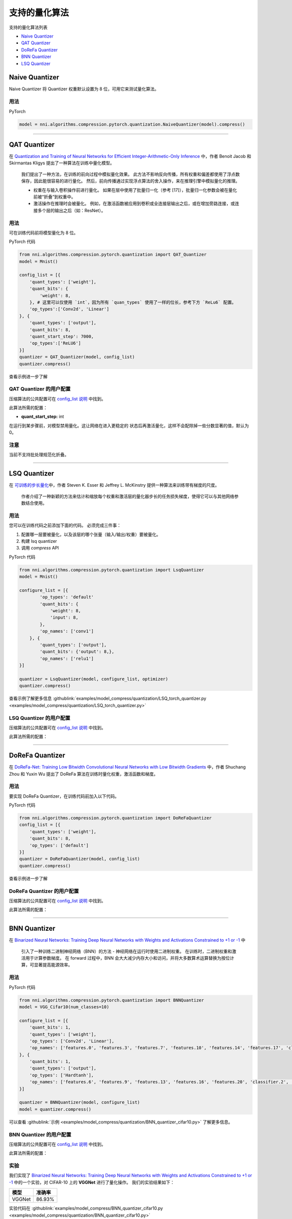 支持的量化算法
========================================

支持的量化算法列表


* `Naive Quantizer <#naive-quantizer>`__
* `QAT Quantizer <#qat-quantizer>`__
* `DoReFa Quantizer <#dorefa-quantizer>`__
* `BNN Quantizer <#bnn-quantizer>`__
* `LSQ Quantizer <#lsq-quantizer>`__

Naive Quantizer
---------------

Naive Quantizer 将 Quantizer 权重默认设置为 8 位，可用它来测试量化算法。

用法
^^^^^

PyTorch

.. code-block:: python

   model = nni.algorithms.compression.pytorch.quantization.NaiveQuantizer(model).compress()

----

QAT Quantizer
-------------

在 `Quantization and Training of Neural Networks for Efficient Integer-Arithmetic-Only Inference <http://openaccess.thecvf.com/content_cvpr_2018/papers/Jacob_Quantization_and_Training_CVPR_2018_paper.pdf>`__ 中，作者 Benoit Jacob 和 Skirmantas Kligys 提出了一种算法在训练中量化模型。

..

   我们提出了一种方法，在训练的前向过程中模拟量化效果。 此方法不影响反向传播，所有权重和偏差都使用了浮点数保存，因此能很容易的进行量化。 然后，前向传播通过实现浮点算法的舍入操作，来在推理引擎中模拟量化的推理。


   * 权重在与输入卷积操作前进行量化。 如果在层中使用了批量归一化（参考 [17]），批量归一化参数会被在量化前被“折叠”到权重中。
   * 激活操作在推理时会被量化。 例如，在激活函数被应用到卷积或全连接层输出之后，或在增加旁路连接，或连接多个层的输出之后（如：ResNet）。


用法
^^^^^

可在训练代码前将模型量化为 8 位。

PyTorch 代码

.. code-block:: python

   from nni.algorithms.compression.pytorch.quantization import QAT_Quantizer
   model = Mnist()

   config_list = [{
       'quant_types': ['weight'],
       'quant_bits': {
           'weight': 8,
       }, # 这里可以仅使用 `int`，因为所有 `quan_types` 使用了一样的位长，参考下方 `ReLu6` 配置。
       'op_types':['Conv2d', 'Linear']
   }, {
       'quant_types': ['output'],
       'quant_bits': 8,
       'quant_start_step': 7000,
       'op_types':['ReLU6']
   }]
   quantizer = QAT_Quantizer(model, config_list)
   quantizer.compress()

查看示例进一步了解

QAT Quantizer 的用户配置
^^^^^^^^^^^^^^^^^^^^^^^^^^^^^^^^^^^^

压缩算法的公共配置可在 `config_list 说明 <./QuickStart.rst>`__ 中找到。

此算法所需的配置：


* **quant_start_step:** int

在运行到某步骤前，对模型禁用量化。这让网络在进入更稳定的
状态后再激活量化，这样不会配除掉一些分数显著的值，默认为 0。

注意
^^^^

当前不支持批处理规范化折叠。

----

LSQ Quantizer
-------------

在 `可训练的步长量化 <https://arxiv.org/pdf/1902.08153.pdf>`__\ 中，作者 Steven K. Esser 和 Jeffrey L. McKinstry 提供一种算法来训练带有梯度的尺度。

..

   作者介绍了一种新颖的方法来估计和缩放每个权重和激活层的量化器步长的任务损失梯度，使得它可以与其他网络参数结合使用。


用法
^^^^^
您可以在训练代码之前添加下面的代码。 必须完成三件事：


1. 配置哪一层要被量化，以及该层的哪个张量（输入/输出/权重）要被量化。
2. 构建 lsq quantizer
3. 调用 `compress` API


PyTorch 代码

.. code-block:: python

    from nni.algorithms.compression.pytorch.quantization import LsqQuantizer
    model = Mnist()

    configure_list = [{
            'op_types': 'default'
            'quant_bits': {
                'weight': 8,
                'input': 8,
            },
            'op_names': ['conv1']
        }, {
            'quant_types': ['output'],
            'quant_bits': {'output': 8,},
            'op_names': ['relu1']
    }]

    quantizer = LsqQuantizer(model, configure_list, optimizer)
    quantizer.compress()

查看示例了解更多信息 :githublink:`examples/model_compress/quantization/LSQ_torch_quantizer.py <examples/model_compress/quantization/LSQ_torch_quantizer.py>`

LSQ Quantizer 的用户配置
^^^^^^^^^^^^^^^^^^^^^^^^^^^^^^^^^^^^

压缩算法的公共配置可在 `config_list 说明 <./QuickStart.rst>`__ 中找到。

此算法所需的配置：


----

DoReFa Quantizer
----------------

在 `DoReFa-Net: Training Low Bitwidth Convolutional Neural Networks with Low Bitwidth Gradients <https://arxiv.org/abs/1606.06160>`__ 中，作者 Shuchang Zhou 和 Yuxin Wu 提出了 DoReFa 算法在训练时量化权重，激活函数和梯度。

用法
^^^^^

要实现 DoReFa Quantizer，在训练代码前加入以下代码。

PyTorch 代码

.. code-block:: python

   from nni.algorithms.compression.pytorch.quantization import DoReFaQuantizer
   config_list = [{ 
       'quant_types': ['weight'],
       'quant_bits': 8, 
       'op_types': ['default'] 
   }]
   quantizer = DoReFaQuantizer(model, config_list)
   quantizer.compress()

查看示例进一步了解

DoReFa Quantizer 的用户配置
^^^^^^^^^^^^^^^^^^^^^^^^^^^^^^^^^^^^^^^

压缩算法的公共配置可在 `config_list 说明 <./QuickStart.rst>`__ 中找到。

此算法所需的配置：

----

BNN Quantizer
-------------

在 `Binarized Neural Networks: Training Deep Neural Networks with Weights and Activations Constrained to +1 or -1 <https://arxiv.org/abs/1602.02830>`__ 中 

..

   引入了一种训练二进制神经网络（BNN）的方法 - 神经网络在运行时使用二进制权重。 在训练时，二进制权重和激活用于计算参数梯度。 在 forward 过程中，BNN 会大大减少内存大小和访问，并将大多数算术运算替换为按位计算，可显著提高能源效率。


用法
^^^^^

PyTorch 代码

.. code-block:: python

   from nni.algorithms.compression.pytorch.quantization import BNNQuantizer
   model = VGG_Cifar10(num_classes=10)

   configure_list = [{
       'quant_bits': 1,
       'quant_types': ['weight'],
       'op_types': ['Conv2d', 'Linear'],
       'op_names': ['features.0', 'features.3', 'features.7', 'features.10', 'features.14', 'features.17', 'classifier.0', 'classifier.3']
   }, {
       'quant_bits': 1,
       'quant_types': ['output'],
       'op_types': ['Hardtanh'],
       'op_names': ['features.6', 'features.9', 'features.13', 'features.16', 'features.20', 'classifier.2', 'classifier.5']
   }]

   quantizer = BNNQuantizer(model, configure_list)
   model = quantizer.compress()

可以查看 :githublink:`示例 <examples/model_compress/quantization/BNN_quantizer_cifar10.py>` 了解更多信息。

BNN Quantizer 的用户配置
^^^^^^^^^^^^^^^^^^^^^^^^^^^^^^^^^^^^^^^^^^^^^^^^^^

压缩算法的公共配置可在 `config_list 说明 <./QuickStart.rst>`__ 中找到。

此算法所需的配置：

实验
^^^^^^^^^^

我们实现了 `Binarized Neural Networks: Training Deep Neural Networks with Weights and Activations Constrained to +1 or -1 <https://arxiv.org/abs/1602.02830>`__ 中的一个实验，对 CIFAR-10 上的 **VGGNet** 进行了量化操作。 我们的实验结果如下：

.. list-table::
   :header-rows: 1
   :widths: auto

   * - 模型
     - 准确率
   * - VGGNet
     - 86.93%


实验代码在 :githublink:`examples/model_compress/BNN_quantizer_cifar10.py <examples/model_compress/quantization/BNN_quantizer_cifar10.py>` 
